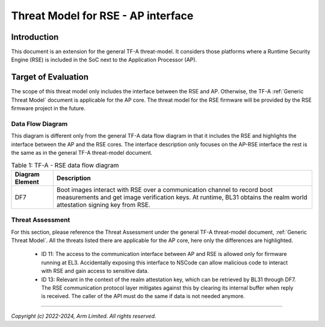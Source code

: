 Threat Model for RSE - AP interface
***********************************

************
Introduction
************
This document is an extension for the general TF-A threat-model. It considers
those platforms where a Runtime Security Engine (RSE) is included in the SoC
next to the Application Processor (AP).

********************
Target of Evaluation
********************
The scope of this threat model only includes the interface between the RSE and
AP. Otherwise, the TF-A :ref:`Generic Threat Model` document is applicable for
the AP core. The threat model for the RSE firmware will be provided by the RSE
firmware project in the future.


Data Flow Diagram
=================
This diagram is different only from the general TF-A data flow diagram in that
it includes the RSE and highlights the interface between the AP and the RSE
cores. The interface description only focuses on the AP-RSE interface the rest
is the same as in the general TF-A threat-model document.

.. uml:: ../../resources/diagrams/plantuml/tfa_rse_dfd.puml
  :caption: Figure 1: TF-A Data Flow Diagram including RSE

.. table:: Table 1: TF-A - RSE data flow diagram

  +-----------------+--------------------------------------------------------+
  | Diagram Element | Description                                            |
  +=================+========================================================+
  |       DF7       | | Boot images interact with RSE over a communication   |
  |                 |   channel to record boot measurements and get image    |
  |                 |   verification keys. At runtime, BL31 obtains the      |
  |                 |   realm world attestation signing key from RSE.        |
  +-----------------+--------------------------------------------------------+

Threat Assessment
=================
For this section, please reference the Threat Assessment under the general TF-A
threat-model document, :ref:`Generic Threat Model`. All the threats listed there
are applicable for the AP core, here only the differences are highlighted.

    - ID 11: The access to the communication interface between AP and RSE is
      allowed only for firmware running at EL3. Accidentally exposing this
      interface to NSCode can allow malicious code to interact with RSE and
      gain access to sensitive data.
    - ID 13: Relevant in the context of the realm attestation key, which can be
      retrieved by BL31 through DF7. The RSE communication protocol layer
      mitigates against this by clearing its internal buffer when reply is
      received. The caller of the API must do the same if data is not needed
      anymore.

--------------

*Copyright (c) 2022-2024, Arm Limited. All rights reserved.*
